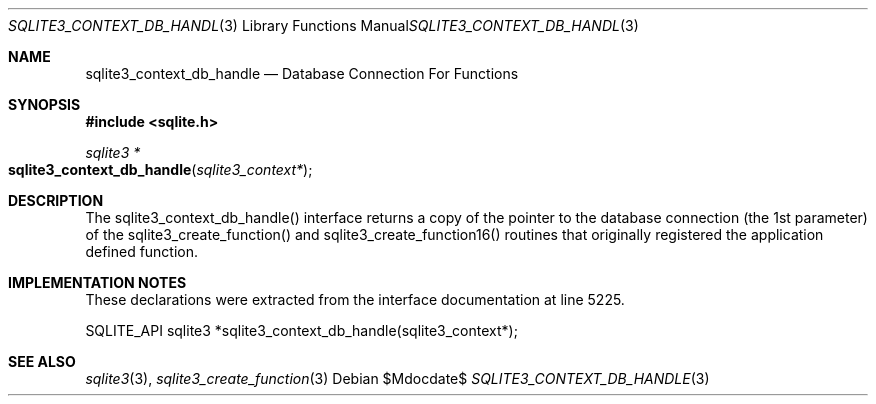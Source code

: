.Dd $Mdocdate$
.Dt SQLITE3_CONTEXT_DB_HANDLE 3
.Os
.Sh NAME
.Nm sqlite3_context_db_handle
.Nd Database Connection For Functions
.Sh SYNOPSIS
.In sqlite.h
.Ft sqlite3 *
.Fo sqlite3_context_db_handle
.Fa "sqlite3_context*"
.Fc
.Sh DESCRIPTION
The sqlite3_context_db_handle() interface returns a copy of the pointer
to the database connection (the 1st parameter) of
the sqlite3_create_function() and sqlite3_create_function16()
routines that originally registered the application defined function.
.Sh IMPLEMENTATION NOTES
These declarations were extracted from the
interface documentation at line 5225.
.Bd -literal
SQLITE_API sqlite3 *sqlite3_context_db_handle(sqlite3_context*);
.Ed
.Sh SEE ALSO
.Xr sqlite3 3 ,
.Xr sqlite3_create_function 3

